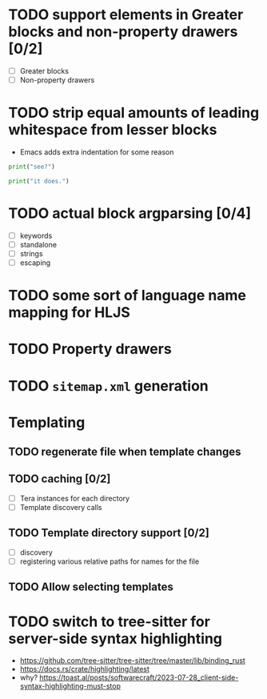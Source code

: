 * TODO support elements in Greater blocks and non-property drawers [0/2]
- [ ] Greater blocks
- [ ] Non-property drawers
* TODO strip equal amounts of leading whitespace from lesser blocks
- Emacs adds extra indentation for some reason

#+BEGIN_SRC python
  print("see?")

  print("it does.")
#+END_SRC
* TODO actual block argparsing [0/4]
- [ ] keywords
- [ ] standalone
- [ ] strings
- [ ] escaping
* TODO some sort of language name mapping for HLJS
* TODO Property drawers
* TODO ~sitemap.xml~ generation

* Templating
** TODO regenerate file when template changes
** TODO caching [0/2]
- [ ] Tera instances for each directory
- [ ] Template discovery calls
** TODO Template directory support [0/2]
- [ ] discovery
- [ ] registering various relative paths for names for the file
** TODO Allow selecting templates
* TODO switch to tree-sitter for server-side syntax highlighting
- https://github.com/tree-sitter/tree-sitter/tree/master/lib/binding_rust
- https://docs.rs/crate/highlighting/latest
- why? https://toast.al/posts/softwarecraft/2023-07-28_client-side-syntax-highlighting-must-stop

